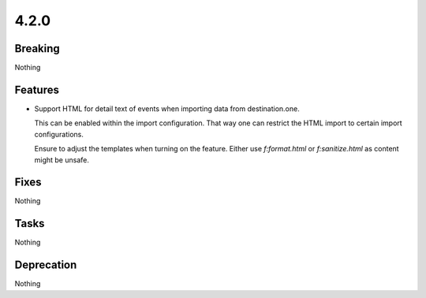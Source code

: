 4.2.0
=====

Breaking
--------

Nothing

Features
--------

* Support HTML for detail text of events when importing data from destination.one.

  This can be enabled within the import configuration. That way one can restrict the
  HTML import to certain import configurations.

  Ensure to adjust the templates when turning on the feature.
  Either use `f:format.html` or `f:sanitize.html` as content might be unsafe.

Fixes
-----

Nothing

Tasks
-----

Nothing

Deprecation
-----------

Nothing
